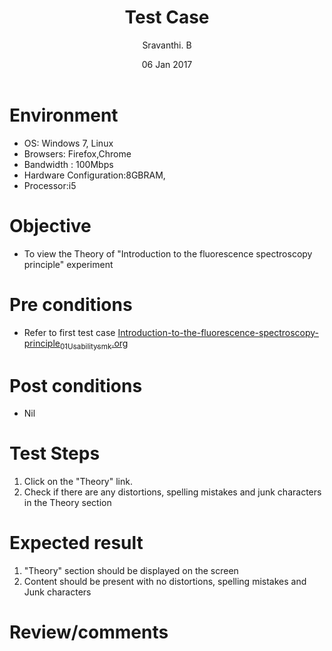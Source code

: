 #+Title: Test Case
#+Author: Sravanthi. B
#+Date: 06 Jan 2017

* Environment

  +  OS: Windows 7, Linux
  +  Browsers: Firefox,Chrome
  +  Bandwidth : 100Mbps
  +  Hardware Configuration:8GBRAM,
  +  Processor:i5

* Objective

  +  To view the Theory of "Introduction to the fluorescence spectroscopy principle" experiment

* Pre conditions

  +  Refer to first test case [[https://github.com/Virtual-Labs/molecular-florescence-spectroscopy-responsive-lab-iiith/blob/master/test-cases/integration_test-cases/Introduction-to-the-fluorescence-spectroscopy-principle/Introduction-to-the-fluorescence-spectroscopy-principle_01_Usability_smk.org][Introduction-to-the-fluorescence-spectroscopy-principle_01_Usability_smk.org]]

* Post conditions

  +  Nil

* Test Steps

  1.  Click on the "Theory" link.
  2.  Check if there are any distortions, spelling mistakes and junk characters in the Theory section

* Expected result

  1.  "Theory" section should be displayed on the screen
  2.  Content should be present with no distortions, spelling mistakes and Junk characters

* Review/comments
